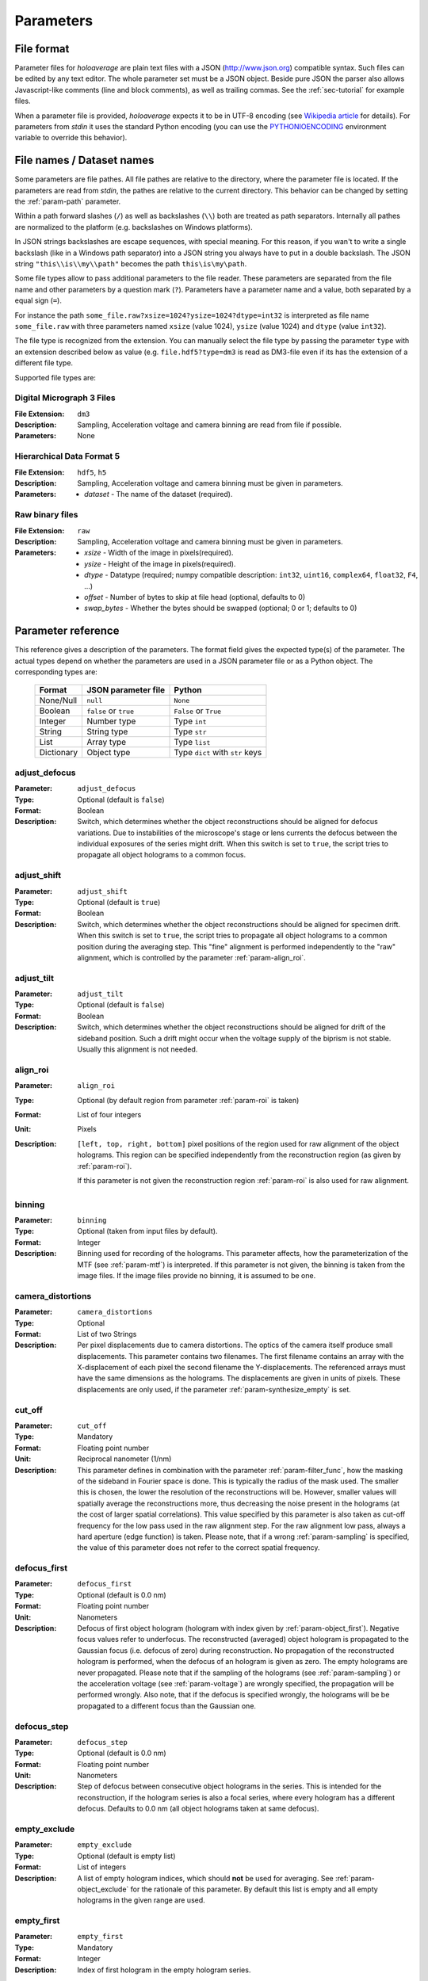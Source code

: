 .. highlight:: javascript

.. _sec-parameters:

Parameters
==========

File format
-----------

Parameter files for *holoaverage* are plain text files with a JSON (`<http://www.json.org>`_) compatible syntax. Such files
can be edited by any text editor. The whole parameter set must be a JSON object. Beside pure JSON the parser also
allows Javascript-like comments (line and block comments), as well as trailing commas. See the :ref:`sec-tutorial` for
example files.

When a parameter file is provided, *holoaverage* expects it to be in UTF-8 encoding (see `Wikipedia article <https://en.wikipedia.org/wiki/UTF-8>`_
for details). For parameters from *stdin* it uses the standard Python encoding (you can use the `PYTHONIOENCODING
<https://docs.python.org/3/using/cmdline.html#envvar-PYTHONIOENCODING>`_ environment variable to override this behavior).

.. _sec-file_names:

File names / Dataset names
--------------------------

Some parameters are file pathes. All file pathes are relative to the directory, where the parameter file
is located. If the parameters are read from *stdin*, the pathes are relative to the current directory. This behavior
can be changed by setting the :ref:`param-path` parameter.

Within a path forward slashes (``/``) as well as backslashes (``\\``) both are treated as path separators.
Internally all pathes are normalized to the platform (e.g. backslashes on Windows platforms).

In JSON strings backslashes are escape sequences, with special meaning. For this reason, if you wan't to write a single
backslash (like in a Windows path separator) into a JSON string you always have to put in a double backslash.
The JSON string ``"this\\is\\my\\path"`` becomes the path ``this\is\my\path``.

Some file types allow to pass additional parameters to the file reader.
These parameters are separated from the file name and other parameters by a question mark (``?``). Parameters have a
parameter name and a value, both separated by a equal sign (``=``).

For instance the path ``some_file.raw?xsize=1024?ysize=1024?dtype=int32`` is interpreted as file name ``some_file.raw``
with three parameters named ``xsize`` (value 1024), ``ysize`` (value 1024) and ``dtype`` (value ``int32``).

The file type is recognized from the extension. You can manually select the file type by passing the parameter ``type``
with an extension described below as value (e.g. ``file.hdf5?type=dm3`` is read as DM3-file even if its has the
extension of a different file type.

Supported file types are:

Digital Micrograph 3 Files
^^^^^^^^^^^^^^^^^^^^^^^^^^

:File Extension: ``dm3``
:Description: Sampling, Acceleration voltage and camera binning are read from file if possible.
:Parameters: None

Hierarchical Data Format 5
^^^^^^^^^^^^^^^^^^^^^^^^^^

:File Extension: ``hdf5``, ``h5``
:Description: Sampling, Acceleration voltage and camera binning must be given in parameters.
:Parameters: * *dataset* - The name of the dataset (required).

Raw binary files
^^^^^^^^^^^^^^^^

:File Extension: ``raw``
:Description: Sampling, Acceleration voltage and camera binning must be given in parameters.
:Parameters: * *xsize* - Width of the image in pixels(required).
    * *ysize* - Height of the image in pixels(required).
    * *dtype* - Datatype (required; numpy compatible description: ``int32``, ``uint16``, ``complex64``, ``float32``, ``F4``, ...)
    * *offset* - Number of bytes to skip at file head (optional, defaults to 0)
    * *swap_bytes* - Whether the bytes should be swapped (optional; 0 or 1; defaults to 0)

.. _sec-param_reference:

Parameter reference
-------------------

This reference gives a description of the parameters. The format field gives the expected type(s) of the parameter.
The actual types depend on whether the parameters are used in a JSON parameter file or as a Python object.
The corresponding types are:

    =========== ====================== ===============================
    Format      JSON parameter file    Python
    =========== ====================== ===============================
    None/Null   ``null``               ``None``
    Boolean     ``false`` or ``true``  ``False`` or ``True``
    Integer     Number type            Type ``int``
    String      String type            Type ``str``
    List        Array type             Type ``list``
    Dictionary  Object type            Type ``dict`` with ``str`` keys
    =========== ====================== ===============================

.. _param-adjust_defocus:

adjust_defocus
^^^^^^^^^^^^^^

:Parameter: ``adjust_defocus``
:Type: Optional (default is ``false``)
:Format: Boolean
:Description: Switch, which determines whether the object reconstructions should be aligned for defocus variations.
    Due to instabilities of the microscope's
    stage or lens currents the defocus between the individual exposures of the series might drift. When this switch
    is set to ``true``, the script tries to propagate all object holograms to a common focus.

.. _param-adjust_shift:

adjust_shift
^^^^^^^^^^^^

:Parameter: ``adjust_shift``
:Type: Optional (default is ``true``)
:Format: Boolean
:Description: Switch, which determines whether the object reconstructions should be aligned for specimen drift.
    When this switch is set to ``true``, the script tries to propagate all object holograms to a common position during
    the averaging step. This "fine" alignment is performed independently to the "raw" alignment, which is controlled
    by the parameter :ref:`param-align_roi`.

.. _param-adjust_tilt:

adjust_tilt
^^^^^^^^^^^

:Parameter: ``adjust_tilt``
:Type: Optional (default is ``false``)
:Format: Boolean
:Description: Switch, which determines whether the object reconstructions should be aligned for drift of the sideband
    position. Such a drift might occur when the voltage supply of the biprism is not stable. Usually this alignment is
    not needed.

.. _param-align_roi:

align_roi
^^^^^^^^^

:Parameter: ``align_roi``
:Type: Optional (by default region from parameter :ref:`param-roi` is taken)
:Format: List of four integers
:Unit: Pixels
:Description: ``[left, top, right, bottom]`` pixel positions of the region used for raw alignment of the object
    holograms. This region can be specified independently from the reconstruction region (as given by :ref:`param-roi`).

    If this parameter is not given the reconstruction region :ref:`param-roi` is also used for raw alignment.

    .. deprecated:: 1.1
        Setting this parameter to ``null`` disables the raw alignment. Set the parameter :ref:`param-enable_raw_alignment`
        to ``false`` instead.

.. _param-binning:

binning
^^^^^^^

:Parameter: ``binning``
:Type: Optional (taken from input files by default).
:Format: Integer
:Description: Binning used for recording of the holograms. This parameter affects, how the parameterization of the MTF
    (see :ref:`param-mtf`) is interpreted. If this parameter is not given, the binning is taken from the image files.
    If the image files provide no binning, it is assumed to be one.

.. _param-camera_distortions:

camera_distortions
^^^^^^^^^^^^^^^^^^

:Parameter: ``camera_distortions``
:Type: Optional
:Format: List of two Strings
:Description: Per pixel displacements due to camera distortions. The optics of the camera itself produce small
    displacements. This parameter contains two filenames. The first filename contains an array with the X-displacement
    of each pixel the second filename the Y-displacements. The referenced arrays must have the same dimensions as the
    holograms. The displacements are given in units of pixels. These displacements are only used, if the parameter
    :ref:`param-synthesize_empty` is set.

.. _param-cut_off:

cut_off
^^^^^^^

:Parameter: ``cut_off``
:Type: Mandatory
:Format: Floating point number
:Unit: Reciprocal nanometer (1/nm)
:Description: This parameter defines in combination with the parameter :ref:`param-filter_func`, how the masking of the
    sideband in Fourier space is done. This is typically the radius of the mask used. The smaller this is chosen,
    the lower the resolution of the reconstructions will be. However, smaller values will spatially average the
    reconstructions more, thus decreasing the noise present in the holograms (at the cost of larger spatial correlations).
    This value specified by this parameter is also taken as cut-off frequency for the low pass used in the raw alignment
    step. For the raw alignment low pass, always a hard aperture (edge function) is taken.
    Please note, that if a wrong :ref:`param-sampling` is specified, the value of this parameter does not refer to the
    correct spatial frequency.

.. _param-defocus_first:

defocus_first
^^^^^^^^^^^^^

:Parameter: ``defocus_first``
:Type: Optional (default is 0.0 nm)
:Format: Floating point number
:Unit: Nanometers
:Description: Defocus of first object hologram (hologram with index given by :ref:`param-object_first`).
    Negative focus values refer to underfocus. The reconstructed (averaged) object hologram is propagated to the
    Gaussian focus (i.e. defocus of zero) during reconstruction. No propagation of the reconstructed hologram is
    performed, when the defocus of an hologram is given as zero. The empty holograms are never propagated.
    Please note that if the sampling of the holograms (see :ref:`param-sampling`) or the acceleration voltage (see
    :ref:`param-voltage`) are wrongly specified, the propagation will be performed wrongly. Also note, that if the
    defocus is specified wrongly, the holograms will be be propagated to a different focus than the Gaussian one.

.. _param-defocus_step:

defocus_step
^^^^^^^^^^^^^

:Parameter: ``defocus_step``
:Type: Optional (default is 0.0 nm)
:Format: Floating point number
:Unit: Nanometers
:Description: Step of defocus between consecutive object holograms in the series. This is intended for the
    reconstruction, if the hologram series is also a focal series, where every hologram has a different defocus.
    Defaults to 0.0 nm (all object holograms taken at same defocus).

.. _param-empty_exclude:

empty_exclude
^^^^^^^^^^^^^^

:Parameter: ``empty_exclude``
:Type: Optional (default is empty list)
:Format: List of integers
:Description: A list of empty hologram indices, which should **not** be used for averaging. See
    :ref:`param-object_exclude` for the rationale of this parameter. By default this list is empty and all empty
    holograms in the given range are used.

.. _param-empty_first:

empty_first
^^^^^^^^^^^^

:Parameter: ``empty_first``
:Type: Mandatory
:Format: Integer
:Description: Index of first hologram in the empty hologram series.

.. _param-empty_last:

empty_last
^^^^^^^^^^^

:Parameter: ``empty_last``
:Type: Mandatory
:Format: Integer
:Description: Index of last hologram (inclusive) in the empty hologram series.

.. _param-empty_names:

empty_names
^^^^^^^^^^^

:Parameter: ``empty_names``
:Type: Mandatory
:Format: String
:Description: File name of empty hologram series. See :ref:`param-object_names` for the description of the format of this
    parameter.

    If the parameter ``empty_names`` is not present in the parameter file, no empty hologram series will be
    reconstructed and averaged. In this case, the parameters :ref:`param-empty_first`, :ref:`param-empty_last` are not
    needed. Furthermore, if parameter :ref:`param-empty_size` is missing, it is substituted by :ref:`param-object_size`.

.. _param-empty_override:

empty_override
^^^^^^^^^^^^^^

:Parameter: ``empty_override``
:Type: Optional
:Format: String
:Description: File name of empty hologram used for normalization. If this parameter is present in the parameter
    files the empty hologram will be read from this file (see :ref:`sec-file_names` for format) and the parameters
    :ref:`param-empty_names`, :ref:`param-empty_first`, :ref:`param-empty_last`, and :ref:`param-empty_size` are
    ignored.

.. _param-empty_size:

empty_size
^^^^^^^^^^^

:Parameter: ``empty_size``
:Type: Mandatory
:Format: Integer
:Unit: Pixels
:Description: Size of the reconstructed empty hologram. See :ref:`param-object_size` for details concerning this
    parameter. For normalization of the reconstructed object holograms the reconstructed empty hologram is interpolated
    to the size of the object holograms (before its cropped to the :ref:`param-roi` region) by zero-padding.

.. _param-enable_raw_alignment:

enable_raw_alignment
^^^^^^^^^^^^^^^^^^^^^

:Parameter: ``enable_raw_alignment``
:Type: Optional (default is ``true``)
:Format: Boolean
:Description: Enables the raw alignment. If the raw alignment is disabled, the region of interest is taken from the
    same area in each hologram of the object hologram series. Otherwise, the region of interest is tracked across the
    series.

    .. versionadded:: 1.1

.. _param-filter_func:

filter_func
^^^^^^^^^^^

:Parameter: ``filter_func``
:Type: Optional (default is ``"EDGE"``)
:Format: see below
:Description: This parameter gives the function that will be used in combination with the parameter
    :ref:`param-cut_off` for masking the sideband in Fourier space. The format of this parameter is either
    a string given the function name, or a list with the function name as first element and further parameters
    in the remaining list.

    If ``filter_func`` is ``"EDGE"``, an edge function is used. This corresponds to a hard mask at the ``cut_off``
    spatial frequency. If the edge function is chosen you might observe "ringing" artifacts in the reconstructions
    especially at the borders or at "hot pixels".

    If ``filter_func`` is ``"GAUSSIAN"``, a Gaussian function is used. The Gaussian is chosen, such that a ``1/e``
    fall-off is reached at the ``cut_off`` spatial frequency.

    If ``filter_func`` is ``["BUTTERWORTH", order]``, a Butterworth function of the given order is used. This
    corresponds to a soft mask at the ``cut_off`` spatial frequency. The lower the order of the Butterworth function is,
    the softer this filter becomes.

    If this parameter is not given, the edge function is used.

.. _param-mtf:

mtf
^^^

:Parameter: ``mtf``
:Type: Optional
:Format: List
:Description: Parameterization of the camera MTF. The reconstruction are corrected for the effects of MTF (by
    dividing the Fourier transformed holograms through the MTF. See :ref:`sec-mtf` for details on the specification
    of this parameter. If this parameter is not given, no MTF correction is performed.

.. _param-object_exclude:

object_exclude
^^^^^^^^^^^^^^

:Parameter: ``object_exclude``
:Type: Optional (default is empty list)
:Format: List of integers
:Description: A list of object hologram indices, which should **not** be used for averaging. Usually all holograms
    with indices between :ref:`param-object_first` and :ref:`param-object_last` (inclusive) are used for averaging. Any indices
    occurring in this list are not used. For example with ``object_first`` of ``1``, ``object_last`` of ``5``, and
    ``object_exclude`` set to ``[3, 4]`` only object holograms with indices ``1``, ``2``, and ``5`` are used, since
    indices ``3`` and ``4`` were explicitly excluded. By default this list is empty and all object holograms in the
    given range are used.

.. _param-object_first:

object_first
^^^^^^^^^^^^

:Parameter: ``object_first``
:Type: Mandatory
:Format: Integer
:Description: Index of first hologram in the object hologram series.

.. _param-object_last:

object_last
^^^^^^^^^^^

:Parameter: ``object_last``
:Type: Mandatory
:Format: Integer
:Description: Index of last hologram (inclusive) in the object hologram series.

.. _param-object_names:

object_names
^^^^^^^^^^^^

:Parameter: ``object_names``
:Type: Mandatory
:Format: String
:Description: File name of object hologram series. Typically a series hologram file names contain an increasing number.
    The number in this parameter is encoded with the *printf*-style format rules (`old-style formating in python
    <http://docs.python.org/3/library/stdtypes.html#old-string-formatting>`_). For instance simple numbers can be
    expressed as ``%d`` and become ``1``, ``2``, ``3``, etc. If you want to have zero padded three digit numbers use
    ``%03d``, which becomes ``001``, ``002``, ``003``, etc. Due to this formatting rules you have to write a double
    percent sign (i.e. ``%%``) if you want a single ``%`` in your filename.

    If the parameter ``object_names`` is not present in the parameter file, only the empty hologram series will be
    reconstructed and averaged. In this case, the parameters :ref:`param-object_first`, :ref:`param-object_last`,
    and :ref:`param-object_size` are not needed.

.. _param-object_size:

object_size
^^^^^^^^^^^

:Parameter: ``object_size``
:Type: Mandatory
:Format: Integer
:Unit: Pixels
:Description: Size of the reconstructed object hologram. Reconstructed holograms always have same size in width and
     height. This size in pixels is given by this parameter. The :ref:`param-roi` of the object holograms is scaled
     to this size during the reconstruction (by cropping in Fourier space). This parameter should be larger than the
     diameter mask used during the reconstruction as given by the :ref:`param-cut_off` parameter. For performance
     reasons a number with low prime factors should be chosen, e.g. prefer ``384 = 3 * 2^7`` over ``383`` (prime).

.. _param-only_phase:

only_phase
^^^^^^^^^^

:Parameter: ``only_phase``
:Type: Optional  (default is ``false``)
:Format: Boolean
:Description: Switch, which determines how the object reconstructions are normalized. When this parameter is ``true``,
    the normalization is performed by dividing the individual reconstructed object holograms by the reconstructed
    (and averaged) empty hologram. This normalizes the object holograms in amplitude in phase. However, if the
    reconstructed empty hologram contains regions, where the amplitude is very small, the normalization will cause
    artifacts. Such cases typically occur when the interference region, does not cover the whole image.
    When this parameter is ``false`` only the phases of the reconstructed holograms are normalized.

.. _param-output:

output
^^^^^^^^^

:Parameter: ``output``
:Type: Mandatory
:Format: String
:Description: Name of the output file. The output(s) will be always stored in HDF5 format.

.. _param-output_aligned:

output_aligned
^^^^^^^^^^^^^^

:Parameter: ``output_aligned``
:Type: Optional (default is ``false``)
:Format: Boolean
:Description: When set to ``true``, the region of interest of the individual object holograms (before
    reconstruction) are also stored in the output file.

.. _param-output_series:

output_series
^^^^^^^^^^^^^^

:Parameter: ``output_series``
:Type: Optional (default is ``false``)
:Format: Boolean
:Description: When set to ``true``, also the individual object hologram reconstructions are stored in the output file.
    The averaged hologram (and the variance estimation obtained during averaging) are always stored in the output file.
    The individual reconstructions of the empty hologram series are never stored.

.. _param-path:

path
^^^^

:Parameter: ``path``
:Type: Optional (default is none)
:Format: String
:Description: Path to prefix to all file names. If this is not an absolute path, the path is taken relative to the path
    of the parameter file (current directory, if the parameters are read from *stdin*. By default this path is left
    empty, which means all file names are relative to the parameter file path (or the current directory, when the
    parameters are read from *stdin* (see :ref:`sec-file_names`).

.. _param-roi:

roi
^^^

:Parameter: ``roi``
:Type: Optional (default is full image region)
:Format: List of four integers.
:Unit: Pixels
:Description: ``[left, top, right, bottom]`` pixel positions of the region of interest (ROI) in the first object
    hologram (as given by parameter :ref:`param-object_first`). The ROI is always a rectangular region. In the raw
    alignment step (:ref:`sec-overview`) of the hologram series the position of this ROI is aligned to the drift of the object,
    such that always the same object region is taken from each hologram.

    The *left* and *top* pixel positions given here refer to the top, left corner in this rectangular region
    (inclusive). The *right* and *bottom* positions refer to the bottom, right corner (exclusive), which means they
    refer the pixel coordinate adjacent to right (bottom) edge of the ROI.
    X coordinates are going from left to right, Y coordinates are going form top to bottom. For performance reasons,
    the size of the ROI, i.e. ``right - left`` and ``bottom - top``, should have only low prime-factors, e.g. prefer
    ``384 = 3 * 2^7`` over ``383`` (prime).

    If this value is not given, the whole object hologram region is taken as ROI.

.. _param-sampling:

sampling
^^^^^^^^

:Parameter: ``sampling``
:Type: Optional (taken from input files by default)
:Format: Floating point number
:Unit: Nanometer per pixel
:Description: Sampling of the object and empty holograms. The number given by this parameter corresponds to the size
    of a single pixel of the holograms. If this parameter is not given, the sampling from the image files is taken.
    Otherwise this parameter overrides the sampling given in the files.

    Please note that all holograms, independently of being part of the object or empty series must have the same
    sampling. Also only image files with samplings given in nanometer per pixel are supported. If the sampling recorded
    in the image files is wrong (or the file format does not provides this metadata), the ``sampling`` parameter must
    be set explicitly.

.. _param-sideband_pos:

sideband_pos
^^^^^^^^^^^^

:Parameter: ``sideband_pos``
:Type: Mandatory
:Format: List of two floating point numbers.
:Unit: Pixels
:Description: ``[X,Y]`` position of the sideband in the Fourier transformed image files. When the discrete Fourier
    transform of the holograms is calculated and the Fourier transform is shifted such that the Fourier space origin
    is in the center of the transformed images (like the numpy commands ``np.fft.fftshift(np.fft.fft2(image))`` would
    do), this parameter refers to the pixel position of the sideband to be reconstructed.

.. _param-synthesize_empty:

synthesize_empty
^^^^^^^^^^^^^^^^

:Parameter: ``synthesize_empty``
:Type: Optional (default is ``false``)
:Format: Boolean
:Description: When set to ``true``, the reconstructed object hologram series is normalized by a synthetic empty
    hologram instead of an experimental empty hologram. The synthesized empty hologram is calculated from the provided
    camera distortions. If ``synthesize_empty`` is set, the parameters :ref:`param-camera_distortions` and
    :ref:`param-empty_size` must be also given. If ``synthesize_empty`` is set, other emtpy holograms (provided either
    by :ref:`param-empty_names` or :ref:`param-empty_override`) are ignored.

.. _param-voltage:

voltage
^^^^^^^^

:Parameter: ``voltage``
:Type: Optional (taken from input files by default)
:Format: Floating point number
:Unit: Kilovolts
:Description: Acceleration voltage used during acquisition of the holograms. If this parameter is not given it is taken
    from the holograms files. This parameter must be given explicitly, if the acceleration voltage cannot be read
    from the hologram files.

.. _sec-mtf:

Modulation Transfer Function
----------------------------

The modulation transfer function (MTF) of the camera used for acquisition of the individual holograms can is specified
in parameterized form.

In the following it is assumed the MTF is a 2 dimensional function :math:`M(q_x, q_y)` of the
two dimensional spatial frequency :math:`(q_x, q_y)`. A spatial frequency of +/-0.5 gives the Nyquist frequency of the
detector. The MTF consists then of two parts, one due to the binning into pixels, and the other part due to the beam
broadening within the detector/scintillator.

.. math::
    M(q_x, q_y) = \mathrm{sinc}(q_x) \mathrm{sinc}(q_y) \sum_n f_n(q)

The effect of the binning is described by the two *sinc* functions, here defined as

.. math::
    \mathrm{sinc}(q) = \sin(\pi q) / (\pi q).

The beam broadening in the above parameterization is described by a sum over functions :math:`f_n(q)`, where

.. math::
    q = \sqrt{q_x^2 + q_y^2}.

These functions are specified in the parameter file as a list of terms, where each term describes one function
:math:`f_n(q)`. The term itself are again lists, where the first element always is a string describing the kind of
function and the other elements are parameters to the function.

Possible terms are:

    * ``["CONSTANT", A]``

    .. math::
        f(q) = A

    * ``["GAUSSIAN, A, B]``

    .. math::
        f(q) = A \exp(-B q^2)

    * ``["LORENTZIAN", A, B]``

    .. math::
        f(q) = A / (B + q^2)

As example, if the MTF of the detector is given by:

    .. math::
        M(q_x, q_y) = \mathrm{sinc}(q_x) \mathrm{sinc}(q_y) \left[ 0.8 \exp(-0.03 q^2) + 0.2 \right]

the parameterization specified in the :ref:`param-mtf` parameter is

::

    mtf = [["GAUSSIAN", 0.8, 0.03], ["CONSTANT", 0.2]]

